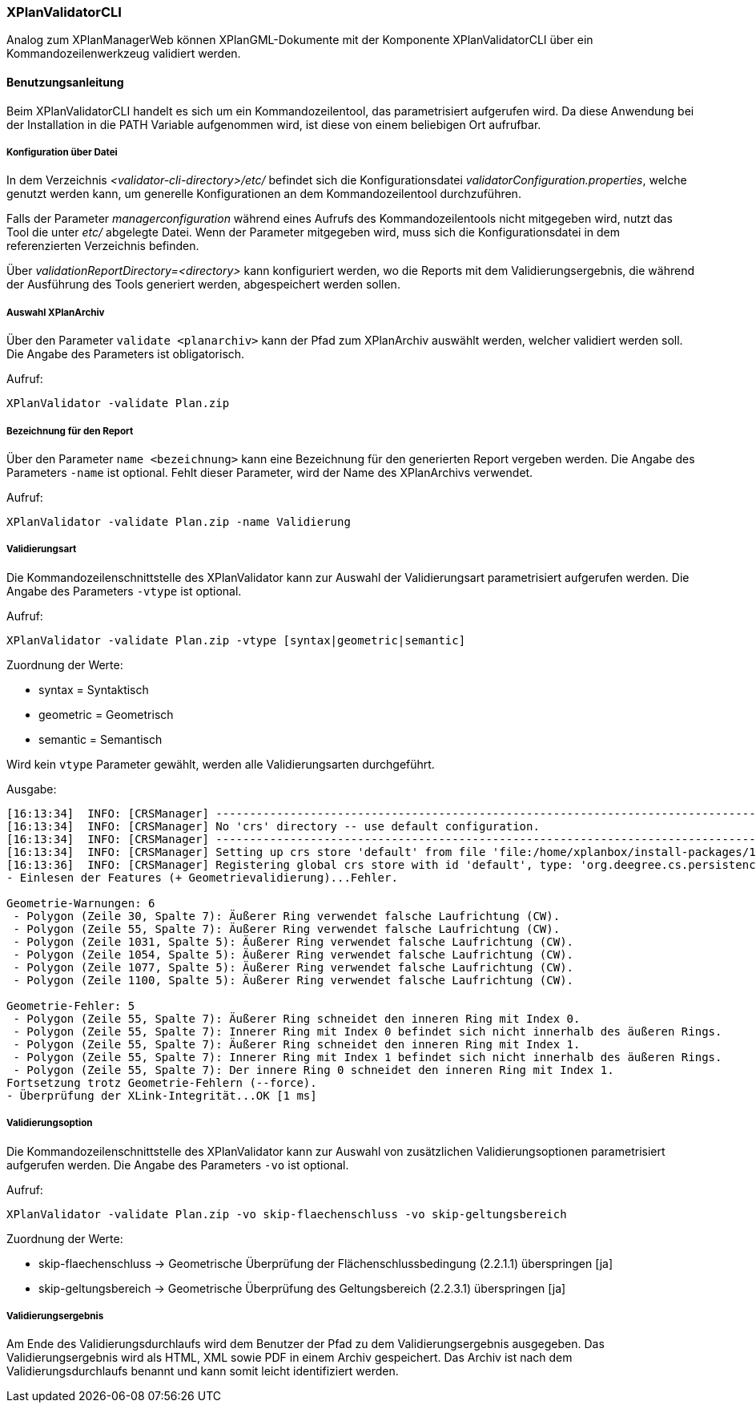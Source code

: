 [[xplanvalidator-cli]]
=== XPlanValidatorCLI

Analog zum XPlanManagerWeb können XPlanGML-Dokumente mit der Komponente XPlanValidatorCLI über ein Kommandozeilenwerkzeug validiert werden.

[[xplanvalidator-cli-benutzungsanleitung]]
==== Benutzungsanleitung

Beim XPlanValidatorCLI handelt es sich um ein Kommandozeilentool, das
parametrisiert aufgerufen wird. Da diese Anwendung bei der Installation
in die PATH Variable aufgenommen wird, ist diese von einem beliebigen
Ort aufrufbar.

[[xplanvalidator-cli-konfiguration-ueber-datei]]
===== Konfiguration über Datei

In dem Verzeichnis _<validator-cli-directory>/etc/_ befindet sich die
Konfigurationsdatei __validatorConfiguration.properties__, welche
genutzt werden kann, um generelle Konfigurationen an dem
Kommandozeilentool durchzuführen.

Falls der Parameter _managerconfiguration_ während eines Aufrufs des
Kommandozeilentools nicht mitgegeben wird, nutzt das Tool die unter
_etc/_ abgelegte Datei. Wenn der Parameter mitgegeben wird, muss sich die
Konfigurationsdatei in dem referenzierten Verzeichnis befinden.

Über _validationReportDirectory=<directory>_ kann konfiguriert werden,
wo die Reports mit dem Validierungsergebnis, die während der Ausführung
des Tools generiert werden, abgespeichert werden sollen.

[[xplanvalidator-cli-auswahl-planarchiv]]
===== Auswahl XPlanArchiv

Über den Parameter `validate <planarchiv>` kann der Pfad zum XPlanArchiv
 auswählt werden, welcher validiert werden soll. Die Angabe
des Parameters ist obligatorisch.

Aufruf:

----
XPlanValidator -validate Plan.zip
----

[[xplanvalidator-cli-bezeichnung-der-validierung]]
===== Bezeichnung für den Report

Über den Parameter `name <bezeichnung>` kann eine Bezeichnung für den generierten
Report vergeben werden. Die Angabe des Parameters `-name` ist optional.
Fehlt dieser Parameter, wird der Name des XPlanArchivs verwendet.

Aufruf:

----
XPlanValidator -validate Plan.zip -name Validierung
----

[[xplanvalidator-cli-validierungsart]]
===== Validierungsart

Die Kommandozeilenschnittstelle des XPlanValidator kann zur Auswahl der
Validierungsart parametrisiert aufgerufen werden. Die Angabe des
Parameters `-vtype` ist optional.

Aufruf:

----
XPlanValidator -validate Plan.zip -vtype [syntax|geometric|semantic]
----

Zuordnung der Werte:

* syntax = Syntaktisch
* geometric = Geometrisch
* semantic = Semantisch

Wird kein `vtype` Parameter gewählt, werden alle Validierungsarten durchgeführt.

Ausgabe:

----
[16:13:34]  INFO: [CRSManager] --------------------------------------------------------------------------------
[16:13:34]  INFO: [CRSManager] No 'crs' directory -- use default configuration.
[16:13:34]  INFO: [CRSManager] --------------------------------------------------------------------------------
[16:13:34]  INFO: [CRSManager] Setting up crs store 'default' from file 'file:/home/xplanbox/install-packages/1.0-RC2/workspace/cli/xplan-validator-cli-1.0-RC2/repo/deegree-core-cs-3.2.5.jar!/org/deegree/cs/persistence/default.xml'...
[16:13:36]  INFO: [CRSManager] Registering global crs store with id 'default', type: 'org.deegree.cs.persistence.deegree.d3.DeegreeCRSStore'
- Einlesen der Features (+ Geometrievalidierung)...Fehler.

Geometrie-Warnungen: 6
 - Polygon (Zeile 30, Spalte 7): Äußerer Ring verwendet falsche Laufrichtung (CW).
 - Polygon (Zeile 55, Spalte 7): Äußerer Ring verwendet falsche Laufrichtung (CW).
 - Polygon (Zeile 1031, Spalte 5): Äußerer Ring verwendet falsche Laufrichtung (CW).
 - Polygon (Zeile 1054, Spalte 5): Äußerer Ring verwendet falsche Laufrichtung (CW).
 - Polygon (Zeile 1077, Spalte 5): Äußerer Ring verwendet falsche Laufrichtung (CW).
 - Polygon (Zeile 1100, Spalte 5): Äußerer Ring verwendet falsche Laufrichtung (CW).

Geometrie-Fehler: 5
 - Polygon (Zeile 55, Spalte 7): Äußerer Ring schneidet den inneren Ring mit Index 0.
 - Polygon (Zeile 55, Spalte 7): Innerer Ring mit Index 0 befindet sich nicht innerhalb des äußeren Rings.
 - Polygon (Zeile 55, Spalte 7): Äußerer Ring schneidet den inneren Ring mit Index 1.
 - Polygon (Zeile 55, Spalte 7): Innerer Ring mit Index 1 befindet sich nicht innerhalb des äußeren Rings.
 - Polygon (Zeile 55, Spalte 7): Der innere Ring 0 schneidet den inneren Ring mit Index 1.
Fortsetzung trotz Geometrie-Fehlern (--force).
- Überprüfung der XLink-Integrität...OK [1 ms]
----

[[xplanvalidator-cli-validierungsoption]]
===== Validierungsoption

Die Kommandozeilenschnittstelle des XPlanValidator kann zur Auswahl von
zusätzlichen Validierungsoptionen parametrisiert aufgerufen werden. Die
Angabe des Parameters `-vo` ist optional.

Aufruf:

----
XPlanValidator -validate Plan.zip -vo skip-flaechenschluss -vo skip-geltungsbereich
----

Zuordnung der Werte:

  * skip-flaechenschluss -> Geometrische Überprüfung der Flächenschlussbedingung (2.2.1.1) überspringen [ja]
  * skip-geltungsbereich -> Geometrische Überprüfung des Geltungsbereich (2.2.3.1) überspringen [ja]

[[xplanvalidator-cli-validierungsergebnis]]
===== Validierungsergebnis

Am Ende des Validierungsdurchlaufs wird dem Benutzer der Pfad zu dem
Validierungsergebnis ausgegeben. Das Validierungsergebnis wird als HTML,
XML sowie PDF in einem Archiv gespeichert. Das Archiv ist nach dem
Validierungsdurchlaufs benannt und kann somit leicht identifiziert
werden.
